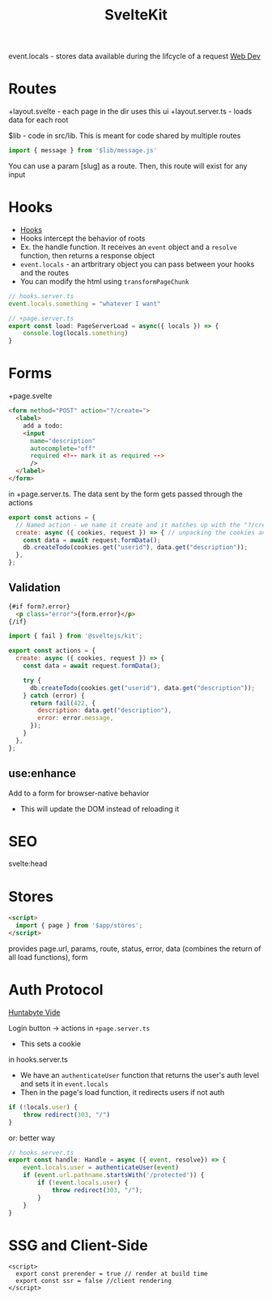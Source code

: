 :PROPERTIES:
:ID:       D846457A-1522-4ADA-999B-35095AA0AB4A
:END:
#+title: SvelteKit

event.locals - stores data available during the lifcycle of a request
[[id:8881844B-3FE5-4FA9-9676-9B808375EB00][Web Dev]]
* Routes

+layout.svelte    - each page in the dir uses this ui
+layout.server.ts - loads data for each root

$lib - code in src/lib. This is meant for code shared by multiple routes
#+BEGIN_SRC js
import { message } from '$lib/message.js'
#+END_SRC


You can use a param [slug] as a route. Then, this route will exist for any input

* Hooks

- [[https://learn.svelte.dev/tutorial/handle][Hooks]]
- Hooks intercept the behavior of roots
- Ex. the handle function. It receives an =event= object and a =resolve= function, then returns a response object
- =event.locals= - an artbritrary object you can pass between your hooks and the routes
- You can modify the html using =transformPageChunk=

#+BEGIN_SRC javascript
// hooks.server.ts
event.locals.something = "whatever I want"

// +page.server.ts
export const load: PageServerLoad = async({ locals }) => {
    console.log(locals.something)
}
#+END_SRC
* Forms

+page.svelte

#+BEGIN_SRC html
<form method="POST" action="?/create=">
  <label>
    add a todo:
    <input
      name="description"
      autocomplete="off"
      required <!-- mark it as required -->
      />
  </label>
</form>
#+END_SRC

in +page.server.ts. The data sent by the form gets passed through the actions

#+BEGIN_SRC js
export const actions = {
  // Named action - we name it create and it matches up with the "?/create" form
  create: async ({ cookies, request }) => { // unpacking the cookies and request from a RequestEvent object
    const data = await request.formData();
    db.createTodo(cookies.get("userid"), data.get("description"));
  },
};
#+END_SRC

** Validation

#+BEGIN_SRC html
{#if form?.error}
  <p class="error">{form.error}</p>
{/if}
#+END_SRC

#+BEGIN_SRC js
import { fail } from '@sveltejs/kit';

export const actions = {
  create: async ({ cookies, request }) => {
    const data = await request.formData();

    try {
      db.createTodo(cookies.get("userid"), data.get("description"));
    } catch (error) {
      return fail(422, {
        description: data.get("description"),
        error: error.message,
      });
    }
  },
};
#+END_SRC

** use:enhance

Add to a form for browser-native behavior

- This will update the DOM instead of reloading it

* SEO

svelte:head

* Stores

#+BEGIN_SRC html
<script>
  import { page } from '$app/stores';
</script>
#+END_SRC

provides page.url, params, route, status, error, data (combines the return of all load functions), form

#  LocalWords:  artbritrary

* Auth Protocol

[[https://www.youtube.com/watch?v=K1Tya6ovVOI][Huntabyte Vide]]

Login button -> actions in =+page.server.ts=
- This sets a cookie

in hooks.server.ts

- We have an =authenticateUser= function that returns the user's auth level and sets it in =event.locals=
- Then in the page's load function, it redirects users if not auth

#+BEGIN_SRC javascript
if (!locals.user) {
    throw redirect(303, "/")
}
#+END_SRC

or: better way

#+BEGIN_SRC javascript
// hooks.server.ts
export const handle: Handle = async ({ event, resolve}) => {
    event.locals.user = authenticateUser(event)
    if (event.url.pathname.startsWith('/protected')) {
        if (!event.locals.user) {
            throw redirect(303, "/");
        }
    }
}
#+END_SRC

* SSG and Client-Side

  #+BEGIN_SRC svelte
<script>
  export const prerender = true // render at build time
  export const ssr = false //client rendering
</script>
  #+END_SRC
